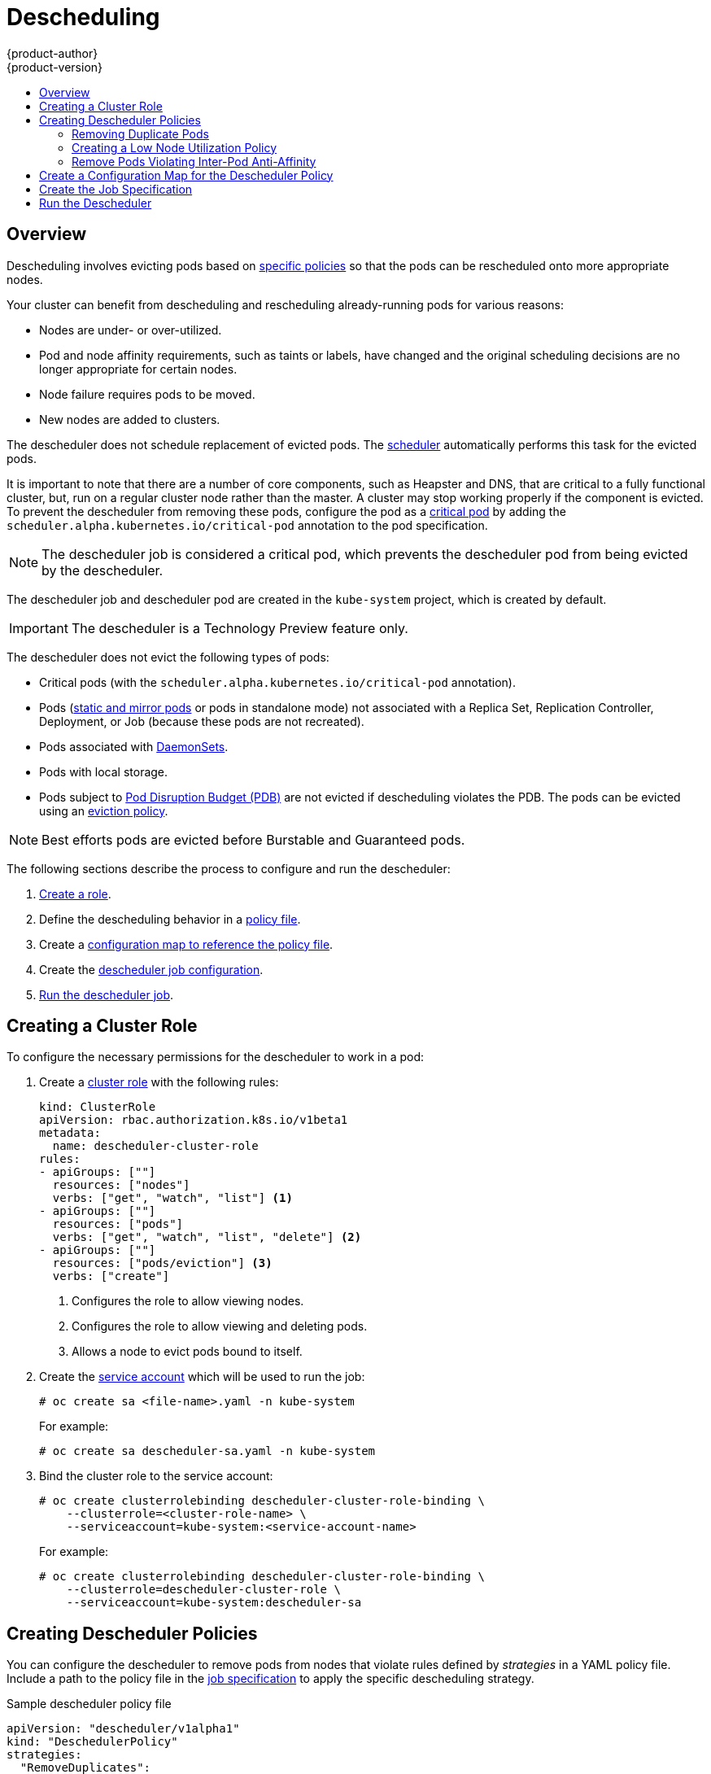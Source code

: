 [[admin-guide-descheduler]]
= Descheduling
{product-author}
{product-version}
:data-uri:
:icons:
:experimental:
:toc: macro
:toc-title:

toc::[]

== Overview

Descheduling involves evicting pods based on xref:admin-guide-descheduler-policies[specific policies] so that the pods can be rescheduled
onto more appropriate nodes.

Your cluster can benefit from descheduling and rescheduling already-running pods for various reasons:

* Nodes are under- or over-utilized.
* Pod and node affinity requirements, such as taints or labels, have changed and the original scheduling decisions are no longer appropriate for certain nodes.
* Node failure requires pods to be moved.
* New nodes are added to clusters.

The descheduler does not schedule replacement of evicted pods. The xref:../../admin_guide/scheduling/scheduler.adoc#admin-guide-scheduler[scheduler]
automatically performs this task for the evicted pods.

It is important to note that there are a number of core components, such as Heapster and DNS, that are critical to a fully functional cluster,
but, run on a regular cluster node rather than the master. A cluster may stop working properly if the component is evicted. To prevent the
descheduler from removing these pods, configure the pod as a xref:../../admin_guide/managing_pods.adoc#admin-manage-pod-critical[critical pod]
by adding the `scheduler.alpha.kubernetes.io/critical-pod` annotation to the pod specification.

[NOTE]
====
The descheduler job is considered a critical pod, which prevents the descheduler pod from being evicted by the descheduler.
====

The descheduler job and descheduler pod are created in the `kube-system` project, which is created by default.

[IMPORTANT]
====
The descheduler is a Technology Preview feature only.
ifdef::openshift-enterprise[]
Technology Preview features are not supported with Red Hat production service
level agreements (SLAs), might not be functionally complete, and Red Hat does
not recommend to use them for production. These features provide early access to
upcoming product features, enabling customers to test functionality and provide
feedback during the development process.

For more information on Red Hat Technology Preview features support scope, see
https://access.redhat.com/support/offerings/techpreview/.
endif::[]
====

The descheduler does not evict the following types of pods:

* Critical pods (with the `scheduler.alpha.kubernetes.io/critical-pod` annotation).
* Pods (link:https://kubernetes.io/docs/tasks/administer-cluster/static-pod/[static and mirror pods] or pods in standalone mode) not associated with a Replica Set, Replication Controller, Deployment, or Job (because these pods are not recreated).
* Pods associated with xref:../../dev_guide/daemonsets.adoc#dev-guide-daemonsets[DaemonSets].
* Pods with local storage.
* Pods subject to xref:../../admin_guide/managing_pods.adoc#managing-pods-poddisruptionbudget[Pod Disruption Budget (PDB)]
are not evicted if descheduling violates the PDB. The pods can be evicted using
an xref:../../admin_guide/out_of_resource_handling.adoc#out-of-resource-eviction-policy[eviction policy].

[NOTE]
====
Best efforts pods are evicted before Burstable and Guaranteed pods.
====

The following sections describe the process to configure and run the descheduler:

. xref:admin-guide-descheduler-role[Create a role].
. Define the descheduling behavior in a xref:admin-guide-descheduler-policies[policy file].
. Create a xref:admin-guide-descheduler-policy[configuration map to reference the policy file].
. Create the xref:admin-guide-descheduler-job[descheduler job configuration].
. xref:admin-guide-descheduler-run[Run the descheduler job].

[[admin-guide-descheduler-role]]
== Creating a Cluster Role

To configure the necessary permissions for the descheduler to work in a pod:

. Create a xref:../../architecture/additional_concepts/authorization.adoc#roles[cluster role] with the following rules:
+
[source,yaml]
----
kind: ClusterRole
apiVersion: rbac.authorization.k8s.io/v1beta1
metadata:
  name: descheduler-cluster-role
rules:
- apiGroups: [""]
  resources: ["nodes"]
  verbs: ["get", "watch", "list"] <1>
- apiGroups: [""]
  resources: ["pods"]
  verbs: ["get", "watch", "list", "delete"] <2>
- apiGroups: [""]
  resources: ["pods/eviction"] <3>
  verbs: ["create"]
----
<1> Configures the role to allow viewing nodes.
<2> Configures the role to allow viewing and deleting pods.
<3> Allows a node to evict pods bound to itself.

. Create the xref:../../admin_guide/service_accounts.adoc#admin-guide-service-accounts[service account] which will be used to run the job:
+
----
# oc create sa <file-name>.yaml -n kube-system
----
+
For example:
+
----
# oc create sa descheduler-sa.yaml -n kube-system
----

. Bind the cluster role to the service account:
+
----
# oc create clusterrolebinding descheduler-cluster-role-binding \
    --clusterrole=<cluster-role-name> \
    --serviceaccount=kube-system:<service-account-name>
----
+
For example:
+
----
# oc create clusterrolebinding descheduler-cluster-role-binding \
    --clusterrole=descheduler-cluster-role \
    --serviceaccount=kube-system:descheduler-sa
----

[[admin-guide-descheduler-policies]]
== Creating Descheduler Policies

You can configure the descheduler to remove pods from nodes that violate rules defined by _strategies_ in a YAML policy file. Include a path to the
policy file in the xref:admin-guide-descheduler-job[job specification] to apply the specific descheduling strategy.

.Sample descheduler policy file
[source,yaml]
----
apiVersion: "descheduler/v1alpha1"
kind: "DeschedulerPolicy"
strategies:
  "RemoveDuplicates":
     enabled: false
  "LowNodeUtilization":
     enabled: true
     params:
       nodeResourceUtilizationThresholds:
         thresholds:
           "cpu" : 20
           "memory": 20
           "pods": 20
         targetThresholds:
           "cpu" : 50
           "memory": 50
           "pods": 50
         numberOfNodes: 3
  "RemovePodsViolatingInterPodAntiAffinity":
     enabled: true
----

There are three default strategies that can be used with the descheduler:

* Remove duplicate pods (`RemoveDuplicates`)
* Move pods to underutilized nodes (`LowNodeUtilization`)
* Remove pods that violate anti-affinity rules (`RemovePodsViolatingInterPodAntiAffinity`).

You can configure and disable parameters associated with strategies as needed.

[[admin-guide-descheduler-policies-remove]]
=== Removing Duplicate Pods

The `RemoveDuplicates` strategy ensures that there is only one pod associated with
a xref:../../dev_guide/deployments/kubernetes_deployments.adoc#dev-guide-kubernetes-deployments-support[Replica Set],
xref:../../architecture/core_concepts/deployments.adoc#replication-controllers[Replication Controller],
xref:../../architecture/core_concepts/deployments.adoc#deployments-and-deployment-configurations[Deployment Configuration], or
xref:../../architecture/core_concepts/deployments.adoc#jobs[Job] running on same node.
If there are other pods associated with those objects, the duplicate pods are evicted. Removing duplicate pods results in better spreading of pods in a cluster.

For example, duplicate pods could happen if a node fails and the pods on the node are moved to another node, leading to more than one pod associated with an Replica Set or Replication Controller, running on same node. After the failed node is ready again, this strategy could be used to evict those duplicate pods.

There are no parameters associated with this strategy.

[source,yaml]
----
apiVersion: "descheduler/v1alpha1"
kind: "DeschedulerPolicy"
strategies:
  "RemoveDuplicates":
     enabled: false <1>
----
<1> Set this value to `enabled: true` to use this policy. Set to `false` to disable this policy.

[[admin-guide-descheduler-policies-low]]
=== Creating a Low Node Utilization Policy

The `LowNodeUtilization` strategy finds nodes that are underutilized and evicts pods from other nodes so that the evicted pods can be scheduled on these underutilized nodes.

The underutilization of nodes is determined by a configurable threshold, `thresholds`, for CPU, memory, or number of pods (based on percentage). If a node usage is below all these thresholds, the node is considered underutilized and the descheduler can evict pods from other nodes. Pods request resource requirements are considered when computing node resource utilization.

A high threshold value, `targetThresholds` is used to determine properly utilized nodes. Any node that is between the _thresholds_ and _targetThresholds_ is considered properly utilized and is not considered for eviction. The threshold, `targetThresholds`, can be configured for CPU, memory, and number of pods (based on percentage).

These thresholds could be tuned for your cluster requirements.

The `numberOfNodes` parameter can be configured to activate the strategy only when number of underutilized nodes is above the configured value. Set this parameter if it is acceptable for a few nodes to go underutilized. By default, `numberOfNodes` is set to zero.

[source,yaml]
----
apiVersion: "descheduler/v1alpha1"
kind: "DeschedulerPolicy"
strategies:
  "LowNodeUtilization":
     enabled: true
     params:
       nodeResourceUtilizationThresholds:
         thresholds: <1>
           "cpu" : 20
           "memory": 20
           "pods": 20
         targetThresholds: <2>
           "cpu" : 50
           "memory": 50
           "pods": 50
         numberOfNodes: 3 <3>
----
<1> Set the low-end threshold. If the node is below all three values, the descheduler considers the node underutilized.
<2> Set the high-end threshold. If the node is below these values and above the `threshold` values, the descheduler considers the node  properly utilized.
<3> Set the number of nodes that can be underutilized before the descheduler will evict pods from underutilized nodes.

[[admin-guide-descheduler-policies-anti]]
=== Remove Pods Violating Inter-Pod Anti-Affinity

The `RemovePodsViolatingInterPodAntiAffinity` strategy ensures that pods violating inter-pod anti-affinity are removed from nodes.

For example, *Node1* has *podA*, *podB*, and *podC*. *podB* and *podC* have anti-affinity rules that prohibit them from running on the same node as *podA*. *podA* will be evicted from the node so that *podB* and *podC* can run on that node. This situation could happen if the anti-affinity rule was applied when *podB* and *podC* were running on the node.

[source,yaml]
----
apiVersion: "descheduler/v1alpha1"
kind: "DeschedulerPolicy"
strategies:
  "RemovePodsViolatingInterPodAntiAffinity": <1>
     enabled: true
----

<1> Set this value to `enabled: true` to use this policy. Set to `false` to disable this policy.

[[admin-guide-descheduler-policy]]
== Create a Configuration Map for the Descheduler Policy

Create a xref:../../dev_guide/configmaps.adoc#dev-guide-configmaps[configuration map] for the descheduler policy file in the `kube-system` project, so that it can be referenced by the descheduler job.

----
# oc create configmap descheduler-policy-configmap \
     -n kube-system --from-file=<path-to-policy-dir/policy.yaml> <1>
----
<1> The path to the policy file you created.

[[admin-guide-descheduler-job]]
== Create the Job Specification

Create a xref:../../dev_guide/jobs.adoc#creating-a-job[job configuration] for the descheduler.

[source,yaml]
----
apiVersion: batch/v1
kind: Job
metadata:
  name: descheduler-job
  namespace: kube-system
spec:
  parallelism: 1
  completions: 1
  template:
    metadata:
      name: descheduler-pod <1>
      annotations:
        scheduler.alpha.kubernetes.io/critical-pod: "true" <2>
    spec:
        containers:
        - name: descheduler
          image: descheduler
          volumeMounts: <3>
          - mountPath: /policy-dir
            name: policy-volume
          command:
          - "/bin/sh"
          - "-ec"
          - |
            /bin/descheduler --policy-config-file /policy-dir/policy.yaml <4>
        restartPolicy: "Never"
        serviceAccountName: descheduler-sa <5>
        volumes:
        - name: policy-volume
          configMap:
            name: descheduler-policy-configmap
----
<1> Specify a name for the job.
<2> Configures the pod so that it will not be descheduled.
<3> The volume name and mount path in the container where the job should be mounted.
<4> Path in the container where the xref:admin-guide-descheduler-policies[policy file] you created will be stored.
<5> Specify the name of the service account you created.

The policy file is mounted as a volume from the configuration map.

[[admin-guide-descheduler-run]]
== Run the Descheduler

To run the descheduler as a job in a pod:

----
# oc create -f <file-name>.yaml
----

For example:

----
# oc create -f descheduler-job.yaml
----
